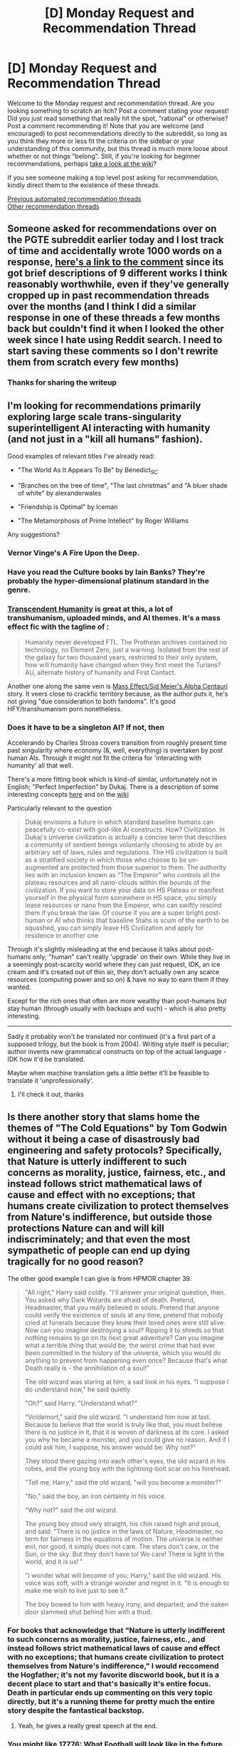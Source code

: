 #+TITLE: [D] Monday Request and Recommendation Thread

* [D] Monday Request and Recommendation Thread
:PROPERTIES:
:Author: AutoModerator
:Score: 29
:DateUnix: 1615816817.0
:DateShort: 2021-Mar-15
:END:
Welcome to the Monday request and recommendation thread. Are you looking something to scratch an itch? Post a comment stating your request! Did you just read something that really hit the spot, "rational" or otherwise? Post a comment recommending it! Note that you are welcome (and encouraged) to post recommendations directly to the subreddit, so long as you think they more or less fit the criteria on the sidebar or your understanding of this community, but this thread is much more loose about whether or not things "belong". Still, if you're looking for beginner recommendations, perhaps [[https://www.reddit.com/r/rational/wiki][take a look at the wiki]]?

If you see someone making a top level post asking for recommendation, kindly direct them to the existence of these threads.

[[https://www.reddit.com/r/rational/search?q=%22Monday+Request+and+Recommendation+Thread%22&restrict_sr=on&sort=new&t=all][Previous automated recommendation threads]]\\
[[http://pastebin.com/SbME9sXy][Other recommendation threads]]


** Someone asked for recommendations over on the PGTE subreddit earlier today and I lost track of time and accidentally wrote 1000 words on a response, [[https://www.reddit.com/r/PracticalGuideToEvil/comments/m7a3jl/web_novels_of_similar_quality_to_guide_but/grc5gbp/][here's a link to the comment]] since its got brief descriptions of 9 different works I think reasonably worthwhile, even if they've generally cropped up in past recommendation threads over the months (and I think I did a similar response in one of these threads a few months back but couldn't find it when I looked the other week since I hate using Reddit search. I need to start saving these comments so I don't rewrite them from scratch every few months)
:PROPERTIES:
:Author: gramineous
:Score: 14
:DateUnix: 1616063145.0
:DateShort: 2021-Mar-18
:END:

*** Thanks for sharing the writeup
:PROPERTIES:
:Author: LaziIy
:Score: 6
:DateUnix: 1616085788.0
:DateShort: 2021-Mar-18
:END:


** I'm looking for recommendations primarily exploring large scale trans-singularity superintelligent AI interacting with humanity (and not just in a "kill all humans" fashion).

Good examples of relevant titles I've already read:

- "The World As It Appears To Be" by Benedict_SC

- "Branches on the tree of time", "The last christmas" and "A bluer shade of white" by alexanderwales

- "Friendship is Optimal" by Iceman

- "The Metamorphosis of Prime Intellect" by Roger Williams

Any suggestions?
:PROPERTIES:
:Author: fish312
:Score: 13
:DateUnix: 1615819821.0
:DateShort: 2021-Mar-15
:END:

*** Vernor Vinge's A Fire Upon the Deep.
:PROPERTIES:
:Author: NoYouTryAnother
:Score: 14
:DateUnix: 1615850997.0
:DateShort: 2021-Mar-16
:END:


*** Have you read the Culture books by Iain Banks? They're probably the hyper-dimensional platinum standard in the genre.
:PROPERTIES:
:Author: PastafarianGames
:Score: 11
:DateUnix: 1615826863.0
:DateShort: 2021-Mar-15
:END:


*** [[https://www.fanfiction.net/s/9271192/1/Transcendent-Humanity][Transcendent Humanity]] is great at this, a lot of transhumanism, uploaded minds, and AI themes. It's a mass effect fic with the tagline of :

#+begin_quote
  Humanity never developed FTL. The Prothean archives contained no technology, no Element Zero, just a warning. Isolated from the rest of the galaxy for two thousand years, restricted to their only system, how will humanity have changed when they first meet the Turians? AU, alternate history of humanity and First Contact.
#+end_quote

Another one along the same vein is [[https://forums.spacebattles.com/threads/mass-effect-sid-meiers-alpha-centauri.221597/][Mass Effect/Sid Meier's Alpha Centauri]] story. It veers close to crackfic territory because, as the author puts it, he's not giving "due consideration to both fandoms". It's good HFY/transhumanism porn nonetheless.
:PROPERTIES:
:Author: GlueBoy
:Score: 10
:DateUnix: 1615845520.0
:DateShort: 2021-Mar-16
:END:


*** Does it have to be a singleton AI? If not, then

Accelerando by Charles Stross covers transition from roughly present time past singularity where economy (&, well, everything) is overtaken by post human AIs. Through it might not fit the criteria for 'interacting with humanity' all that well.

There's a more fitting book which is kind-of similar, unfortunately not in English; "Perfect Imperfection" by Dukaj. There is a description of some interesting concepts [[http://www.terminally-incoherent.com/blog/2011/07/08/perfect-imperfection-perfekcyjna-niedoskonalosc-by-jacek-dukaj/][here]] and on the [[https://en.wikipedia.org/wiki/Perfect_Imperfection][wiki]]

Particularly relevant to the question

#+begin_quote
  Dukaj envisions a future in which standard baseline humans can peacefully co-exist with god-like AI constructs. How? Civilization. In Dukaj's universe civilization is actually a concise term that describes a community of sentient beings voluntarily choosing to abide by an arbitrary set of laws, rules and regulations. The HS civilization is built as a stratified society in which those who choose to be un-augmented are protected from those superior to them. The authority lies with an inclusion known as “The Emperor” who controls all the plateau resources and all nano-clouds within the bounds of the civilization. If you want to store your data on HS Plateau or manifest yourself in the physical form somewhere in HS space, you simply lease resources or nano from the Emperor, who can swiftly rescind them if you break the law. Of course if you are a super bright post-human or AI who thinks that baseline Stahs is scum of the earth to be squashed, you can simply leave HS Civilization and apply for residence in another one
#+end_quote

Through it's slightly misleading at the end because it talks about post-humans only; "human" can't really 'upgrade' on their own. While they live in a seemingly post-scarcity world where they can just request, IDK, an ice cream and it's created out of thin air, they don't actually own any scarce resources (computing power and so on) & have no way to earn them if they wanted.

Except for the rich ones that often are more wealthy than post-humans but stay human (through usually with backups and such) - which is also pretty interesting.

--------------

Sadly it probably won't be translated nor continued (it's a first part of a supposed trilogy, but the book is from 2004). Writing style itself is peculiar; author invents new grammatical constructs on top of the actual language - IDK how it'd be translated.

Maybe when machine translation gets a /little/ better it'll be feasible to translate it 'unprofessionally'.
:PROPERTIES:
:Author: Sinity
:Score: 1
:DateUnix: 1616393550.0
:DateShort: 2021-Mar-22
:END:

**** I'll check it out, thanks
:PROPERTIES:
:Author: fish312
:Score: 1
:DateUnix: 1616397327.0
:DateShort: 2021-Mar-22
:END:


** Is there another story that slams home the themes of "The Cold Equations" by Tom Godwin without it being a case of disastrously bad engineering and safety protocols? Specifically, that Nature is utterly indifferent to such concerns as morality, justice, fairness, etc., and instead follows strict mathematical laws of cause and effect with no exceptions; that humans create civilization to protect themselves from Nature's indifference, but outside those protections Nature can and will kill indiscriminately; and that even the most sympathetic of people can end up dying tragically for no good reason?

The other good example I can give is from HPMOR chapter 39.

#+begin_quote
  "All right," Harry said coldly. "I'll answer your original question, then. You asked why Dark Wizards are afraid of death. Pretend, Headmaster, that you really believed in souls. Pretend that anyone could verify the existence of souls at any time, pretend that nobody cried at funerals because they knew their loved ones were still alive. Now can you imagine destroying a soul? Ripping it to shreds so that nothing remains to go on its next great adventure? Can you imagine what a terrible thing that would be, the worst crime that had ever been committed in the history of the universe, which you would do anything to prevent from happening even once? Because that's what Death really is - the annihilation of a soul!"

  The old wizard was staring at him, a sad look in his eyes. "I suppose I do understand now," he said quietly.

  "Oh?" said Harry. "Understand what?"

  "Voldemort," said the old wizard. "I understand him now at last. Because to believe that the world is truly like that, you must believe there is no justice in it, that it is woven of darkness at its core. I asked you why he became a monster, and you could give no reason. And if I could ask him, I suppose, his answer would be: Why not?"

  They stood there gazing into each other's eyes, the old wizard in his robes, and the young boy with the lightning-bolt scar on his forehead.

  "Tell me, Harry," said the old wizard, "will you become a monster?"

  "No," said the boy, an iron certainty in his voice.

  "Why not?" said the old wizard.

  The young boy stood very straight, his chin raised high and proud, and said: "There is no justice in the laws of Nature, Headmaster, no term for fairness in the equations of motion. The universe is neither evil, nor good, it simply does not care. The stars don't care, or the Sun, or the sky. But they don't have to! We care! There is light in the world, and it is us! "

  "I wonder what will become of you, Harry," said the old wizard. His voice was soft, with a strange wonder and regret in it. "It is enough to make me wish to live just to see it."

  The boy bowed to him with heavy irony, and departed; and the oaken door slammed shut behind him with a thud.
#+end_quote
:PROPERTIES:
:Author: CronoDAS
:Score: 15
:DateUnix: 1615942803.0
:DateShort: 2021-Mar-17
:END:

*** For books that acknowledge that "Nature is utterly indifferent to such concerns as morality, justice, fairness, etc., and instead follows strict mathematical laws of cause and effect with no exceptions; that humans create civilization to protect themselves from Nature's indifference," I would reccomend the Hogfather; it's not my favorite discworld book, but it is a decent place to start and that's basically it's entire focus. Death in particular ends up commenting on this very topic directly, but it's a running theme for pretty much the entire story despite the fantastical backstop.
:PROPERTIES:
:Author: 1101560
:Score: 6
:DateUnix: 1616027427.0
:DateShort: 2021-Mar-18
:END:

**** Yeah, he gives a really great speech at the end.
:PROPERTIES:
:Author: CronoDAS
:Score: 2
:DateUnix: 1616028432.0
:DateShort: 2021-Mar-18
:END:


*** You might like [[https://www.sbnation.com/a/17776-football][17776: What Football will look like in the future]]. Discovering what the story is about is part of the mystery and the charm, but here's some spoilers as to why it could be relevant: Tl;DR is that for some reason people don't get hurt or die anymore, but they also can't reproduce. The year is 17776, and people have basically given up on trying to solve that mystery. Or even solving /other/ mysteries. Space exploration is dead, even though people now actually live long enough to get to other star systems within their lifespan, because... what's there to do, out there? The only place where you can have meaningful interactions is on Earth.
:PROPERTIES:
:Author: BavarianBarbarian_
:Score: 6
:DateUnix: 1616164912.0
:DateShort: 2021-Mar-19
:END:


** I'm looking for two kinds of recs:

I. *Popcorn-y base-building stories where the main character has almost complete control over their environment*.

The best bet is, obviously, Dungeon Core stories, but I feel like I've read all the good ones. Something like a god creating a world/part of a world would also be great. What I'm /not/ looking for is a normal human building a base. That's /not/ "almost complete control over their environment."

Some things I've read: /A Lonely Dungeon/ (pretty nice), /Post Human/ (was ok, but I dropped it after the introduction of the android characters or something similar), /Blue Core/ (sorry, explicit sexual content bores me, and so far only the Erogamer was an exception), /Dungeon I/O/ (couldn't get past the first few chapters due to bad prose), /Dungeon Heart/ (I remember literally nothing about it, but I found it ok while reading), /The Breath of Creation/ (liked it), /Obsidian Core/ (alright so far, though lacks interesting ideas).

II. *A non-human/human romance with intelligent characters*.

The non-human character must be /distinctly/ non-human, especially physically. Basically, if they are humanoid, it's not what I'm looking for. And the human character should be intelligent (and it would be nice, but optional, if the non-human character was like that too). The more rational the story is, the better---but at this point I'm not picky because I've never found even one example of what I'm looking for here.

Thanks in advance!
:PROPERTIES:
:Author: NTaya
:Score: 9
:DateUnix: 1615890170.0
:DateShort: 2021-Mar-16
:END:

*** The two Dungeon Core stories I've most enjoyed are "No Epic Loot Here, Only Puns" and "I Woke Up As A Dungeon, Now What" (the second one is nominally Worm related, in that it's a Tayler Hebert isekai of sorts), neither of which you've mentioned, so I don't know if you've read those two.
:PROPERTIES:
:Author: PastafarianGames
:Score: 6
:DateUnix: 1615913273.0
:DateShort: 2021-Mar-16
:END:

**** Checked out the first two chapters of "No Epic Loot Here, Only Puns." I don't like the prose so far, but the story itself seems somewhat interesting. I'll check it out in full a bit later, thank you!

As for "I Woke Up As A Dungeon, Now What," well, I haven't read Worm. Would it still be alright? (Both in a sense that I would understand what's going on and in a sense that I wouldn't catch any spoilers.)

Thanks!
:PROPERTIES:
:Author: NTaya
:Score: 2
:DateUnix: 1615919509.0
:DateShort: 2021-Mar-16
:END:

***** You should be fine with "Woke up" in regards to to understanding.

No major spoilers I can think of right now buuut its a 6-page spacebattles series so I can't guarantue that there aren't any spoilers in some offhand way.

EDIT:strike that, there are major spoilers directly in the first chapter.
:PROPERTIES:
:Author: SvalbardCaretaker
:Score: 8
:DateUnix: 1615923190.0
:DateShort: 2021-Mar-16
:END:

****** I see! Thank you. Well, I'm likely to forget some minor ones by the time I actually get to reading Worm.

Edit: Aww. :c Well, I'm not going to read that one yet, then.
:PROPERTIES:
:Author: NTaya
:Score: 3
:DateUnix: 1615923313.0
:DateShort: 2021-Mar-16
:END:

******* On the other hand, if you skip the first chapter, that can be summed with: "a dungeon wakes up on an arid terrain and gets the ability to control bugs", you should be fine with only minor spoilers after. IIRC.
:PROPERTIES:
:Author: Worthstream
:Score: 5
:DateUnix: 1615945148.0
:DateShort: 2021-Mar-17
:END:

******** I see! I'll try that, then.
:PROPERTIES:
:Author: NTaya
:Score: 2
:DateUnix: 1615972050.0
:DateShort: 2021-Mar-17
:END:

********* heads up, it hasn't updated in nearly 3 months, and the previous update before that was 2.5 months earlier (aka, 2 updates in the past 5 months). It seems to me that the author is losing interest and/or doesn't have as much time to write. I'm skeptical that it will be continued for very much longer.
:PROPERTIES:
:Author: DangerouslyUnstable
:Score: 6
:DateUnix: 1616018043.0
:DateShort: 2021-Mar-18
:END:


******* Honestly, I read "woke up" after having read worm's first couple arcs several years ago and most of the Worm stuff went over my head.The second chapter pretty much starts the dungeon arc with very minor references made to Worm
:PROPERTIES:
:Author: LaziIy
:Score: 3
:DateUnix: 1615957497.0
:DateShort: 2021-Mar-17
:END:


***** There are (mostly vague) spoilers in terms of Taylor's (the main character of Worm) overall character arc in that story, if I remember right, so if you're strongly spoiler-averse go read Worm first.

You absolutely do not have to read Worm to understand I Woke Up As A Dungeon, though.
:PROPERTIES:
:Author: PastafarianGames
:Score: 7
:DateUnix: 1615936434.0
:DateShort: 2021-Mar-17
:END:


***** There's definitely worm spoilers in "I Woke Up As A Dungeon, Now What". I'm pretty sure it spoils the ending of worm, at least in broad strokes.
:PROPERTIES:
:Author: Watchful1
:Score: 4
:DateUnix: 1616011562.0
:DateShort: 2021-Mar-17
:END:


*** [[https://tvtropes.org/pmwiki/pmwiki.php/Fanfic/DungeonKeeperAmi][Dungeon Keeper Ami]]?
:PROPERTIES:
:Author: CronoDAS
:Score: 5
:DateUnix: 1616028506.0
:DateShort: 2021-Mar-18
:END:

**** I've heard about this one many times, but the premise didn't really interest me. I'll give it a try nonetheless, since it's something I asked for. Thanks!
:PROPERTIES:
:Author: NTaya
:Score: 2
:DateUnix: 1616050318.0
:DateShort: 2021-Mar-18
:END:

***** It fits exactly what you asked for, and I read it till its current update, only draw back is I feel like Ami is really not being pro-active at all, none of her "plans" work "as planned", which would make sense for someone Isekaied into a random world, but given her apparent intelligence and resources it rancles me a bit.
:PROPERTIES:
:Author: Dragfie
:Score: 3
:DateUnix: 1616394297.0
:DateShort: 2021-Mar-22
:END:

****** I actually started reading it yesterday. Seems quite alright so far---we'll see.
:PROPERTIES:
:Author: NTaya
:Score: 3
:DateUnix: 1616415607.0
:DateShort: 2021-Mar-22
:END:


*** For point 2, go over to the teratophilia subreddit's (which is nsfw) discord and look in the various sfw media-specific channels for recommendations. I joined it recently but haven't gone through to give a proper look yet, so I can't add anything specific here.
:PROPERTIES:
:Author: gramineous
:Score: 5
:DateUnix: 1615947219.0
:DateShort: 2021-Mar-17
:END:

**** That sounds very nice, but [[/r/teratophilia][r/teratophilia]] is banned. Do you have a direct link to Discord? Thanks!

Edit: Nevermind, it's [[/r/teratophiliacs][r/teratophiliacs]]. I found the link myself. Thanks again for the pointer!
:PROPERTIES:
:Author: NTaya
:Score: 4
:DateUnix: 1615972125.0
:DateShort: 2021-Mar-17
:END:


*** For (I), have you read the series "The Laboratory: A Futuristic Dungeon Core"? It's not especially rational, but it's a lot of fun. 9 book series available on kindle unlimited.
:PROPERTIES:
:Author: DRMacIver
:Score: 3
:DateUnix: 1615972525.0
:DateShort: 2021-Mar-17
:END:

**** I checked out the first few chapters. Being published, the work is well-edited, which is better than 99% of other LitRPGs, and the setting is interesting. Not a huge fan of the characters so far, but overall this seems fun indeed. I will keep reading it at some point in the future. Thank you!
:PROPERTIES:
:Author: NTaya
:Score: 2
:DateUnix: 1615973814.0
:DateShort: 2021-Mar-17
:END:

***** Yeah, the characters in Laboratory are a bit objectionable, but in a way I find endearing. I think of the protagonist as being basically GlaDoS.
:PROPERTIES:
:Author: DRMacIver
:Score: 2
:DateUnix: 1616078935.0
:DateShort: 2021-Mar-18
:END:


*** [[https://www.fimfiction.net/story/27874/xenophilia][Xenophilia]] is unapologetic smut, but it's smut with some very interesting worldbuilding.
:PROPERTIES:
:Author: GaBeRockKing
:Score: 4
:DateUnix: 1616017369.0
:DateShort: 2021-Mar-18
:END:

**** Sorry, ponies are too anthropomorphic for my request. Thank you very much for the attempt, though!
:PROPERTIES:
:Author: NTaya
:Score: 5
:DateUnix: 1616019086.0
:DateShort: 2021-Mar-18
:END:


*** I. I was recommended [[https://www.royalroad.com/fiction/37231/a-lonely-dungeon][A Lonely Dungeon]] here a week or two back, and that was fun even if it's not a completely typical dungeon core fic. I remember enjoying Evil God Average as well, but it wasn't rational by any means and it's been a while since I read it so take that rec with a bit more of a grain of salt.

II. Inhuman, intelligent, rational. The closest thing i can think of to that is [[https://forums.sufficientvelocity.com/threads/dragon-harem-quest-or-saying-you-were-gay-wasnt-the-conversation-ender-you-hoped-for.47186/][Dragon Harem Quest - Or: Saying You Were Gay Wasn't The Conversation-Ender You Hoped For]], which I found myself enjoying after repeated reccomendations overcame the aversiveness from the title. You might enjoy [[https://forum.questionablequesting.com/threads/blood-thirsty-dungeon-keeper-in-space.12569/][Blood Thirsty]]? That's the only other thing i currently recall enjoying that I think has a decent chance of being what you're looking for.
:PROPERTIES:
:Author: 1101560
:Score: 2
:DateUnix: 1616028826.0
:DateShort: 2021-Mar-18
:END:


** So not really rational nor fiction, but I suspect there's a lot of people here who love Factorio. I just lost my whole week to Dyson Sphere Program, a Factorio like with 98% positive reviews on Steam.

Anyway, the game is great and all but as an indie game developer myself it just completely blew my mind how a team of 4 people made this game in 2 years. It's strong at /everything/, it's ambitious technically challenging, but yet somehow the user experience is amazing too. And these guys made it in 2 years with no prior releases. If ever there was proof of that whole 10x more productive programmers thing, this is it. Like it's probably more like 100x more productive from the baseline.
:PROPERTIES:
:Author: iemfi
:Score: 9
:DateUnix: 1616176006.0
:DateShort: 2021-Mar-19
:END:

*** u/cthulhusleftnipple:
#+begin_quote
  It's strong at everything, it's ambitious technically challenging, but yet somehow the user experience is amazing too. And these guys made it in 2 years with no prior releases.
#+end_quote

It's honestly amazing. There's so much attention to detail, and yet the scale of the game is huge. The trains blew my mind.

Although, fair warning: don't start playing this game if you have, like, anything at all you need to do in your life.
:PROPERTIES:
:Author: cthulhusleftnipple
:Score: 3
:DateUnix: 1616200703.0
:DateShort: 2021-Mar-20
:END:

**** Wait, what trains?
:PROPERTIES:
:Author: iemfi
:Score: 3
:DateUnix: 1616241583.0
:DateShort: 2021-Mar-20
:END:

***** Uh, the trains? There's a whole tech tree for train transport. They're amazing. Have you not played factorio for a few years?
:PROPERTIES:
:Author: cthulhusleftnipple
:Score: 2
:DateUnix: 1616310967.0
:DateShort: 2021-Mar-21
:END:

****** Oh, oops. Was talking about dyson sphere project, pretty recent release, should definitely check it out if you love factorio!
:PROPERTIES:
:Author: iemfi
:Score: 2
:DateUnix: 1616319186.0
:DateShort: 2021-Mar-21
:END:


*** Factorio itself is proof of that 10x productive programmer thing. Rsending did so much optimizing of the code that he discovered bugs and possible optimizations in the compiler itself.
:PROPERTIES:
:Author: Worthstream
:Score: 1
:DateUnix: 1616496289.0
:DateShort: 2021-Mar-23
:END:


** Is there any Attack on Titan rational or good fanfiction?
:PROPERTIES:
:Author: Dent7777
:Score: 5
:DateUnix: 1615948172.0
:DateShort: 2021-Mar-17
:END:


** There's an isekai litRPG I read the first volume of where the basic notion is that the evil empire is summoning large groups of Earthers because they get hyper-growth in skills or whatever, and then basically enslaving them. Ring any bells? I can't remember the name.
:PROPERTIES:
:Author: PastafarianGames
:Score: 5
:DateUnix: 1616036805.0
:DateShort: 2021-Mar-18
:END:

*** The Gilded Hero on rr.
:PROPERTIES:
:Author: GlueBoy
:Score: 10
:DateUnix: 1616038010.0
:DateShort: 2021-Mar-18
:END:

**** Thank you!
:PROPERTIES:
:Author: PastafarianGames
:Score: 4
:DateUnix: 1616040375.0
:DateShort: 2021-Mar-18
:END:


** Are there any recommendations for Boku no Hero Academia fanfiction? Doesn't have to be rational, but looking for any high quality writing in a super hero setting different from Worm.
:PROPERTIES:
:Author: Shaolang
:Score: 4
:DateUnix: 1616043342.0
:DateShort: 2021-Mar-18
:END:

*** I'm assuming you're aware of [[https://forums.spacebattles.com/threads/slouching-towards-nirvana-worm-my-hero-academia.863129/][Slouching Towards Nirvana]], the worm/BnHA crossover? If you haven't, you should try it, it's great. It's on hiatus right now, but ends on a good note.
:PROPERTIES:
:Author: GlueBoy
:Score: 5
:DateUnix: 1616051302.0
:DateShort: 2021-Mar-18
:END:


*** The bnha fanfic I'm looking forward the most to is [[https://m.fanfiction.net/s/13488656/1/A-Precise-Note][A Precise Note]], by Sir Lucifer Morningstar. As you may deduce, the author is the edgiest writer you have ever seen, and his other stories are really dark.

Having said that disclaimer, I find the story fantastic. It has 100k words and updates slowly, but in that time it has touched many rational themes, in a world slightly darker (or maybe just more coherent) than in bnha canon. Izuku gets an OP quirk and is transformed by it very quickly. Different type of ethical problems, and what should you do with overwhelming power to better society is also discussed. The more powerful quirks of canon are made stronger, with Nezu being pretty much a precog and AFO being the overwhelmingly powerful he is supposed to be.

Having said that, if you prefer something more vanilla, [[https://forums.spacebattles.com/threads/the-heroic-chronicles-of-a-young-man-youjo-senki-my-hero-academia.875316/][The heroic chronicles of a young man]] is a kinda crossover with Youjo Senki, with the main character being based on the male salaryman that would become Tanya, with a quirk that lets him fight somewhat similar to her. The MC brings a very different perspective to heroics, and carries the misunderstandings of Youjo Senki. Updates frequently and it's in my top 3.

For more crossovers there's [[https://forums.spacebattles.com/threads/my-hero-school-adventure-is-all-wrong-as-expected-bnha-x-oregairu.697066/][My hero school adventure is all wrong as expected]], a crossover with oregairu that has already been recommended here. As the other two, very recommended. Updates slowly, long chapters.

Finally, there's [[https://forums.spacebattles.com/threads/dragonspawn-my-hero-academia-si.696280/][Dragonspawn]] , a SI where the main character's quirk is being a dragon. Updates semi frequently.

If you like the recommendations written here, feel free to ask for more or share others you have liked. My preferences are in AU with new characters or different perspectives than in canon. Would also love to see another fic with a darker world than in canon, and with more powerful quirks.
:PROPERTIES:
:Author: Darkpiplumon
:Score: 5
:DateUnix: 1616164579.0
:DateShort: 2021-Mar-19
:END:

**** Do you know of any others like APN, or any that adhere to your tastes as described? I definitely share them.
:PROPERTIES:
:Author: dinoseen
:Score: 3
:DateUnix: 1616302397.0
:DateShort: 2021-Mar-21
:END:

***** Nothing similar I'm afraid. Currently I have been reading [[https://forums.spacebattles.com/threads/onizuku-my-hero-academia-au.915180/][Onizuku]], a currently very short (13k words) story where the japanese youkai exist and only few know of their existence, with families of exorcists being traditionally their hunters and protectors of humanity. Izuku is a half oni, a man eating demon, and because of this, a very different person. The rest of the world is pretty much the same than in canon, with some of Izuku's classmates being youkai's themselves. Admittedly very short, but with lots of potential.

Going away from bnha, and hoping that you share my taste in other ways, two of the fics that I have been loving the most are [[https://archiveofourown.org/works/15406896/chapters/35757684][Hear the Silence]] and [[https://www.royalroad.com/fiction/26675/a-journey-of-black-and-red][A Journey of Black and Red]].

The first one is a Naruto SI, interested in exploring trauma, society biases and character relationships. Currently in hiatus, 700k words, and very slow paced.

A Journey of Black and Red updates weekly in Royal road and is an original novel about vampires in the 1800s. The MC is converted into a vampire against her will, and the beginning is kinda dark, though it lightens considerably. The story has an incredible sense of humor, hates Twilight vampires and has the MC struggle to become the master of her own fate.

Finally, the author [[https://forums.sufficientvelocity.com/members/shadenight123.1556/][Shadenight123]] is a somewhat guilty pleasure of mine. His first stories are very edgy, and he usually written Self Inserts. Having said that, he writes a lot, and I love pretty much anything he writes. However, is not for everyone, and the MC of his stories is often very similar. I would recommend starting with his [[https://forums.sufficientvelocity.com/threads/a-heart-of-ice-and-coffee-rwby-si.54448/][RWBY]] or [[https://forums.sufficientvelocity.com/threads/the-shadenight123-corner-hugs-need-not-apply.15425/page-359#post-17132720][Avatar]] stories to see what he is about, the first having different "routes", with a very different feel between each route.
:PROPERTIES:
:Author: Darkpiplumon
:Score: 2
:DateUnix: 1616332377.0
:DateShort: 2021-Mar-21
:END:


*** I asked this and posted a bunch of my own recs 3 weeks ago, [[https://www.reddit.com/r/rational/comments/lpq207/d_monday_request_and_recommendation_thread/gog4ryk/][here.]] Since then I've got back on to Slouching Towards Nirvana, and have nearly finished [[https://archiveofourown.org/works/16340741/chapters/38231207][A Study of Firsts]] over the past two days, which is worth a tentative rec. That said, its all minor character interactions and fluff from the class of 1A adapting to sharing a dorm together, and kinda trends more towards semi-crackfic over time (which tbh is kinda fair given how little attention canon gives a bunch of kids spending time with one another is going to get them to change and grow together, when they have such grand aspirations as heroes especially, and how getting up to shenanigans seems inevitable given both the stressors and skills they all have, even if the fic lays it on a bit thick). If nothing else, props to the author having a chapter where everyone deals with dietary requirements and health concerns from quirks, but your mileage may vary and all.

(Also I've technically been hashing out a bunch of stuff for a BNHA fic I'm planning myself these past few weeks since I regularly spend time I should be trying to fall asleep doing worldbuilding stuff on my phone's notes app and figured I should actually stick to a project and make something with from my habit. Also I figure fanfic will be good training wheels with established canon as a framework and an already existing readerbase so I don't feel like I'm shouting into an empty void when I start putting stuff out. Anyway I've had to split my notes into half a dozen different docs because of app word limits even if I'm sticking only to brief dotpoints because I hate typing on mobile. So yeah, watch this space)
:PROPERTIES:
:Author: gramineous
:Score: 3
:DateUnix: 1616063998.0
:DateShort: 2021-Mar-18
:END:

**** I'll look forward to your work! :)
:PROPERTIES:
:Author: dinoseen
:Score: 3
:DateUnix: 1616117119.0
:DateShort: 2021-Mar-19
:END:


** I'm currently reading [[https://forums.spacebattles.com/threads/dead-tired.894343/][Dead Tired]], a fic where the main character is absolutely OP. Nothing is a match for him, not even the gods.

And still it manages to be an interesting story, with how Harold is just curious about the world and how you get to discover it with him on his travels. A very good cast of secondary characters and great writing are a bonus, too.

I'm looking for something similar, since the story is a work in progress and i've reached the end of it, and sinc ethe second book is turning into crack fic, and not scratching that particular itch anymore.

I've seen Dead tired called an OCP story in the comments, so went looking for those. So far none managed to have an interesting protagonist in an interesting setting.

Any suggestions?
:PROPERTIES:
:Author: Worthstream
:Score: 11
:DateUnix: 1615837024.0
:DateShort: 2021-Mar-15
:END:

*** You might like [[https://zalbert.net/octo/][OCTO]]. Interesting strong and curious main character, interesting supporting cast, OCP, some pretty unique story elements, all around I really liked it. It's sci-fi and it's complete.
:PROPERTIES:
:Author: plutonicHumanoid
:Score: 26
:DateUnix: 1615841957.0
:DateShort: 2021-Mar-16
:END:

**** Holy shit, how is OCTO not more well known? Did I somehow miss it when it came out? It's one of the best fits for this sub I've read, and the plot is masterfully crafted and foreshadowed. I binged it all in a few hours.
:PROPERTIES:
:Author: jiffyjuff
:Score: 16
:DateUnix: 1615855293.0
:DateShort: 2021-Mar-16
:END:

***** I saw it posted here by the author a while ago when it finished, I also read it as fast as possible (had to break it up over two days due to sleep). I agree, it's very good!
:PROPERTIES:
:Author: plutonicHumanoid
:Score: 8
:DateUnix: 1615855455.0
:DateShort: 2021-Mar-16
:END:


***** usually being on its own site is a fairly large detriment to a story - literally the only way to find it is word of mouth, and you're at the mercy of whatever weird UI the author decided on
:PROPERTIES:
:Author: IICVX
:Score: 2
:DateUnix: 1616289647.0
:DateShort: 2021-Mar-21
:END:


**** Thanks, that's a fantastic read!
:PROPERTIES:
:Author: Worthstream
:Score: 6
:DateUnix: 1615893007.0
:DateShort: 2021-Mar-16
:END:


**** Fantastic recommendation; binged it all in a day. I'm not usually big into sci-fi settings, but this was a great read. Thanks!
:PROPERTIES:
:Author: AurelianoTampa
:Score: 7
:DateUnix: 1615987098.0
:DateShort: 2021-Mar-17
:END:


**** Wow, nice recommendation. I'm not usually into Sci-Fi and had to push through the first ~3 chapters but now it's really hooked me. This story is something else, very different from anything I've seen before. Thank you!
:PROPERTIES:
:Author: WildFowl82
:Score: 4
:DateUnix: 1616063047.0
:DateShort: 2021-Mar-18
:END:

***** Also ping [[/u/zenoalbertbell]] might be happy to see this :)
:PROPERTIES:
:Author: WildFowl82
:Score: 3
:DateUnix: 1616063176.0
:DateShort: 2021-Mar-18
:END:

****** Thank you very much for the kind words, and also deep thanks to [[/u/plutonicHumanoid]] for posting this recommendation. It is very gratifying that someone out there enjoyed my story-- it's kind of my love letter to [[/r/rational]]. [[/u/jiffyjuff]]'s comment was enough to make me blush.

#+begin_quote
  very different from anything I've seen before
#+end_quote

It's my first (and so far only) novel-length work, but OCTO draws influence from works like /Crystal Society/ and the /Antimemetics/ series and /Cordyceps: Too Clever For Their Own Good/ and too many other fantastic works to name. I wanted there to be an entry in the rational Lovecraftian/Gigerian kaiju xenofiction space, so I gave it my best shot.
:PROPERTIES:
:Author: zenoalbertbell
:Score: 11
:DateUnix: 1616081266.0
:DateShort: 2021-Mar-18
:END:

******* I'm glad my rec was well received! :)
:PROPERTIES:
:Author: plutonicHumanoid
:Score: 3
:DateUnix: 1616091361.0
:DateShort: 2021-Mar-18
:END:


*** For anyone else confused: as far as I can tell "OCP story" means "Outside Context Problem story"
:PROPERTIES:
:Author: TridentTine
:Score: 19
:DateUnix: 1615870866.0
:DateShort: 2021-Mar-16
:END:

**** [[https://tvtropes.org/pmwiki/pmwiki.php/Main/OutsideContextProblem][The Outside Context Problem is, quite simply, a curve ball that no one saw coming or could see coming.]]
:PROPERTIES:
:Author: WildFowl82
:Score: 5
:DateUnix: 1615918026.0
:DateShort: 2021-Mar-16
:END:


*** If you find Worm interesting, there's a load of OCP fics available there. I think [[https://forums.spacebattles.com/threads/a-champion-in-earth-bet-worm-original-setting-story-only-thread.350777/reader/][A Champion in Earth Bet]] is one of the better ones, pitting an avatar of heroism against the bleakness of the setting.
:PROPERTIES:
:Author: Radioterrill
:Score: 4
:DateUnix: 1615845729.0
:DateShort: 2021-Mar-16
:END:


*** Thanks for the rec! The dry wit reminds me of Douglas Adams at the moment.

"A long distance teleportation done poorly can mean that the mage will appear in mid-air sideways, moving at great speeds, and with his lungs trying valiantly to exit from his mouth.

Oh, and of course one would usually rather not appear buried in stone or halfway into something. You don't often hear from those mages though."
:PROPERTIES:
:Author: halxeno
:Score: 4
:DateUnix: 1615862047.0
:DateShort: 2021-Mar-16
:END:


*** to clarify a bit there's two classes of stories about outside context problems (OCPs):

- stories where the OCP acts as a McGuffin and other entities are trying to understand / exploit it (e.g Iain M. Banks' /Excession/ (which I believe is where the term originated), Peter Watts' /Blindsight/)
- stories where one of the main characters /is/ an outside context problem, and you get to see them tearing up the world (e.g, Dead Tired).

It sounds like you're mostly looking for the latter, so:

These ones have largely inhuman MCs:

- [[https://www.royalroad.com/fiction/29669/love-crafted][Love Crafted]] - an outside context problem is summoned into a generic fantasy world. It just wants headpats. (by the same author as Dead Tired, btw)
- [[https://www.royalroad.com/fiction/40998/a-friendly-voidling][A friendly voidling]] - an outside context problem is summoned into a very Discworld-esque universe. It just wants friends. It does not have a concept of boundaries - be they physical, emotional, or dimensional. (seems very clearly inspired by the previous story)
- [[https://www.royalroad.com/fiction/40038/eldritch-entity-on-a-journey-of-self-discovery][Eldritch Entity On A Journey Of Self-Discovery]] - a moderately depressed outside context problem essentially just stumbles into a particular reality.

These ones have human MCs who are just very powerful:

- [[https://www.royalroad.com/fiction/23173/the-simulacrum][The Simulacrum]] - an entity crashes into some sort of simulation or something? and the simulation is probably a shounen anime? There's a lot of tropes at least, and the MC doing stuff nobody should be able to do.
- [[https://www.royalroad.com/fiction/35549/prophecy-approved-companion][Prophecy Approved Companion]] - the Hero has arrived! The Hero has glitched out the game! None of the NPCs know how to deal with this!
- [[https://www.royalroad.com/fiction/36065/sylver-seeker][Sylver Seeker]] - one of the better "I was a mage before the system so I know how to do magic for real" stories. The MC ends up being an outside context problem because he can punch way above his apparent level by munchkining real magic.
:PROPERTIES:
:Author: IICVX
:Score: 3
:DateUnix: 1616290963.0
:DateShort: 2021-Mar-21
:END:

**** u/ahasuerus_isfdb:
#+begin_quote
  a McGuffin and other entities are trying to understand / exploit it (e.g Iain M. Banks' Excession (which I believe is where the term originated)
#+end_quote

To quote [[http://www.sf-encyclopedia.com/entry/mcguffin][The Encyclopedia of Science Fiction]]:

#+begin_quote
  *McGuffin*. A term devised by Alfred Hitchcock, who describes it at considerable length in François Truffaut's /Le Cinéma Selon Hitchcock/ (1966; trans Helen G Scott as /Hitchcock/ 1967), as an object whose loss -- or rumours of whose existence -- triggers the cast of a thriller or detective film into searching for it, or fighting for it, or running from it, but which has in fact little or no intrinsic meaning once the dust has settled. For Hitchcock, the best McGuffin is the one most empty of content, "the most nonexistent, and the most absurd."
#+end_quote
:PROPERTIES:
:Author: ahasuerus_isfdb
:Score: 1
:DateUnix: 1616294662.0
:DateShort: 2021-Mar-21
:END:

***** Yep - basically imagine if the briefcase in Pulp Fiction contained a portal to Narnia.
:PROPERTIES:
:Author: IICVX
:Score: 1
:DateUnix: 1616294859.0
:DateShort: 2021-Mar-21
:END:


**** Wow, thank you for the in-depth reply! Looks like i have a few items to add to the read-later list.
:PROPERTIES:
:Author: Worthstream
:Score: 1
:DateUnix: 1616495897.0
:DateShort: 2021-Mar-23
:END:


*** Overlord is the "I've been isekai'd as my video game character" trope, except the character is the last remaining member of a former top guild, is himself max level and gratuitously powerful, and he got isekai'd with his guild's base, resources, and npcs intact (who are now all fully sentient). The story is about the main character trying to establish himself in the world and carve out a place for the npcs he sees as his own children (and they happen to have more power than most nearby nations combined at their disposal, even if distributed over a significantly smaller population). That said, the main character is a ball of anxiety and insecurities, who constantly projects a façade of confidence and genius in order to live up to the expectations his underlings/children have placed in him, so there's quite a bit of comedy from his subordinates being blind to all this, and quite a bit of "the main character is flying by the seat of his pants" when it comes to anything more complex than combat or officeworker-level interpersonal management that pushes the story away from being anything rational.

I've posted about Overlord a few times in previous recommendation threads, I am awful at using Reddit search though. Regardless, here's a brief comment I made last month for further detail:

"Overlord is a good light novel series, but light novels are 100% an acquired taste, and the author of Overlord specifically loves his unusual and detailed perspective changes. For example, book 4 is 80% from the point of view of a kinda locally notable lizardman's journey, as the actual mc of the series sends one of his not-lieutenants to effortlessly conquer all the lizardman tribes. Books 12 and 13 are from the perspective of a paladin's squire, which sounds less engaging than it ends up being (also she is 100% Best Girl from the entire series, fight me)."

Edit: Also the anime adaption really only hits the broad points of the story and anything that isn't directly plot relevant that it cheapens the experience. The first season is reasonable, but the next two go downhill, and the third also has a bunch of terrible cgi animation at critical points.
:PROPERTIES:
:Author: gramineous
:Score: 4
:DateUnix: 1615880799.0
:DateShort: 2021-Mar-16
:END:


** I'd appreciate recommendations of written (web)novels with a protagonist that a therapist would label '*psychologically healthy*', or that centrally features the gradual development of such traits.

In more detail, the protagonist could be someone who is (or develops into) an independent, psychologically-healthy individual with appropriate self-esteem. Able to set boundaries while still coming across as caring. Someone who believes in their own worth, is unfazed by others' judgements, isn't caught up in a judging view of the universe, doesn't worry about seeming intelligent or competent because they're not insecure about those things.

The opposite of me, basically.

An example is [[https://www.royalroad.com/fiction/31429/cinnamon-bun][Cinnamon Bun]]. Another okay fit is the MC from [[https://www.royalroad.com/fiction/39408/beware-of-chicken][Beware of Chicken]] who doesn't feel any need to participate in the whole cultivation thing and just goes out to make friends. He's a bit of a Gary Stu, though. An in-between of Blue and Red from [[https://www.fanfiction.net/s/9794740/89/Pokemon-The-Origin-of-Species][PTOOS]] fits, but neither one alone; Blue's confident but judging, Red's underconfident but accepting. A counter-example is Zorian in most of [[https://www.fictionpress.com/s/2961893/1/Mother-of-Learning][Mother of Learning]], though he does grow out of it so maybe it's just a good example in the end. The best counter-example is probably HPJEV from [[http://www.hpmor.com/chapter/1][HPMOR]].

(I know it's not a very [[/r/rational]] request. It's perhaps the opposite of what I think many people here like. I tend to like my protagonists clever more than loving. Trying to widen my horizons a bit. Hey, it's worth a try.)
:PROPERTIES:
:Author: WildFowl82
:Score: 16
:DateUnix: 1615831949.0
:DateShort: 2021-Mar-15
:END:

*** You might like [[https://archiveofourown.org/works/20177950/chapters/47807593][Demonology and the Tri-Phasic Model of Trauma: An Integrative Approach]] by Nnm. The protagonist is psychologically healthy as you describe, and helps another character who is not psychologically healthy become so.

It's Good Omens fanfic, though, not really a web serial. You don't need to be very familiar with Good Omens to enjoy it.
:PROPERTIES:
:Author: major_fox_pass
:Score: 24
:DateUnix: 1615840771.0
:DateShort: 2021-Mar-16
:END:

**** Seconding Demonology. I started it a few hours ago, based on the post's recommendation, and thought it worthwhile to comment (for the first time on this sub) because of how good it was.
:PROPERTIES:
:Author: ValuableBuffalo
:Score: 11
:DateUnix: 1615895044.0
:DateShort: 2021-Mar-16
:END:


**** It's even a completed fic, thank you!
:PROPERTIES:
:Author: WildFowl82
:Score: 6
:DateUnix: 1615916449.0
:DateShort: 2021-Mar-16
:END:


**** Seconding this too. One of the best fanfic I've read last year (and given covid, I've read a lot :))
:PROPERTIES:
:Author: tomtan
:Score: 5
:DateUnix: 1616012318.0
:DateShort: 2021-Mar-17
:END:


*** Cordelia Naismith, starring in /Shards of Honor/ and /Barrayar./
:PROPERTIES:
:Author: EliezerYudkowsky
:Score: 11
:DateUnix: 1615868473.0
:DateShort: 2021-Mar-16
:END:


*** Maybe non fiction would help, self help is helpful if you're humble enough to consume it. Two things that work very well for me are:

- Being grateful, it sounds cliche and dumb but it just works. It's weird, just add it as a daily task on your checklist and think of a few things you're grateful for. It makes me consistently happier, it works, as silly as it may sound.
- Avoid disdaining things. I'm very judgmental, this helps avoid that. Same thing add it as a daily task on your checklist and do it. To elaborate a bit here's an example. Your internet is slow, most people would call it crap (disdaining it), all you have to do is avoid doing that. It's specially useful if you're like me and other peoples laziness annoys you, there were people that I couldn't stand before I started doing this.

Lin Qi from Forge of Destiny may fit your request btw ;)
:PROPERTIES:
:Author: fassina2
:Score: 5
:DateUnix: 1615843886.0
:DateShort: 2021-Mar-16
:END:

**** I love Ling Qi but she is absolutely not psychologically healthy. She's a walking rolodex of traumas and complexes; she's almost /defined/ by them, even when it comes to the positive actions she takes (befriending people and especially Bai Meizhen). It takes her more than fifty chapters to loosen up enough to even /consider/ having something in her life that isn't directly driving her towards cultivated strength, and she's consistently, utterly, remorselessly devoid of empathy to anyone other than the half-dozen people she's befriended.
:PROPERTIES:
:Author: PastafarianGames
:Score: 11
:DateUnix: 1615864935.0
:DateShort: 2021-Mar-16
:END:

***** She's improving, which fits what the OP asked for. Idk how far you've gotten but she's been constantly becoming a better person. It's not fast, but for her only a little over a year has passed, if she continues at her pace by the time she's 20 she'll be more psychologically healthy than most people.
:PROPERTIES:
:Author: fassina2
:Score: 3
:DateUnix: 1615896019.0
:DateShort: 2021-Mar-16
:END:


*** Luminosity?
:PROPERTIES:
:Author: CronoDAS
:Score: 2
:DateUnix: 1616014211.0
:DateShort: 2021-Mar-18
:END:


*** The protagonist of Ar'Kendrithyst comes close, but as is traditional for an isekai he's got the whole "new, crapsack world" thing unbalancing him. He's still far more mature and healthy than the median!
:PROPERTIES:
:Author: PastafarianGames
:Score: 2
:DateUnix: 1615832306.0
:DateShort: 2021-Mar-15
:END:

**** That one seems popular at the moment, based on recent Monday threads. I'll give it a try, thank you!
:PROPERTIES:
:Author: WildFowl82
:Score: 2
:DateUnix: 1615832610.0
:DateShort: 2021-Mar-15
:END:


** I just finished [[https://www.goodreads.com/book/show/11324722-the-righteous-mind][The Righteous Mind,]] and it's pretty good. The author attempts to make people on different parts of the political spectrum understand each other better, by looking at how their views on morality differ.

​

The book is basically a study on what morality is. People here would like it. There are a lot of interesting tidbits, and should help people have a better understanding of reality.

​

edit* Since I'm recommending non fiction here are a couple more:

- [[https://www.goodreads.com/book/show/37880811-make-time][Make Time,]] should help aspiring writers and artists with busy lives.
- [[https://www.goodreads.com/book/show/18290401-show-your-work][Show your Work,]] good for people that might be shy or uncomfortable with sharing their creations.
:PROPERTIES:
:Author: fassina2
:Score: 7
:DateUnix: 1615846556.0
:DateShort: 2021-Mar-16
:END:


** Anything of a similar vein to Salvos?
:PROPERTIES:
:Author: LaziIy
:Score: 3
:DateUnix: 1615911191.0
:DateShort: 2021-Mar-16
:END:

*** I didn't like Salvos very much, I thought it leaned way, way too much on the litrpg [brackets], particularly for fights, which made things pretty boring and repetitive. He [kicked] her away, and she threw a [fireball] at him, that kind of thing.

I did like Vigor Mortis, and the two have some similarities. They both have female leads that are earnest, blunt, loyal, selectively violent, and have an atypical personality.

Vigor Mortis isn't an litrpg, just a fantasy. It has detailed, well set up fight set pieces and there's an actual feeling of purpose and danger, rather than just farming [XP] again. Oh, and the world building is pretty impressive, IMO. +Also spoilers+
:PROPERTIES:
:Author: GlueBoy
:Score: 8
:DateUnix: 1615952765.0
:DateShort: 2021-Mar-17
:END:

**** Just want to say, for Vigor Mortis, the spoiler was a really fun surprise, so maybe avoid the spoilers if you'll read it anyway. It has a few issues, but I definitely am enjoying it, and I think the plot summary on RR really undersells it.
:PROPERTIES:
:Author: FunkyFunker
:Score: 3
:DateUnix: 1616127348.0
:DateShort: 2021-Mar-19
:END:

***** u/GlueBoy:
#+begin_quote
  the plot summary on RR really undersells it
#+end_quote

Agree, that and the cover pic.
:PROPERTIES:
:Author: GlueBoy
:Score: 2
:DateUnix: 1616127581.0
:DateShort: 2021-Mar-19
:END:


**** Yeah I'm already caught up to vigor mortis. Personally I put salvos in that popcorn read like BTDEM or Azarnith Healer category. The writing style of Salvos gradually evolves to move away from what you're describing so I understand that.
:PROPERTIES:
:Author: LaziIy
:Score: 2
:DateUnix: 1615957341.0
:DateShort: 2021-Mar-17
:END:


** Does anyone have recommendations for Twilight fanfiction in the vein of Alicorn's [[https://luminous.elcenia.com/][Luminosity]]/Radiance? Or in general, recs for fanfics that take schlocky or underexamined settings seriously? No Naruto/HP recs though; I'm rather burnt out on those fandoms.

And while I'm here, let me drop a few recs.

[[https://mangadex.org/title/57650/bibliomania][BIBLIOMANIA]]: Manga. Short, complete manga with gorgeous art, esoteric themes, and a plot that's utterly impossible for me to explain. Feels like reading a fever dream.

[[https://forums.spacebattles.com/threads/historical-complete-schwarz-rot-gold-a-german-civil-war-quest.916378/#post-73828720][Schwarz-Rot-Gold]] : Quest. Navigate post-WW1 Wiemar Republic Germany through a 3-way civil war. Well researched historical (alternate-universe) fiction.

[[https://mangadex.org/title/36329/useless-ponko][Useless Ponko]] : Manga. An old man receives a maid robot as a posthumous gift from his departed wife. Cute, funny, and occasionally philosophical.

[[https://mangadex.org/title/48577/my-father-became-a-cute-vtuber-girl][My Father Became a Cute VTuber Girl]] : Manga. The Main Character discovers the VTuber he simps for is actually his father.

[[https://mangadex.org/title/43521/dog-nigga][Dog Nigga]] : Manga (Western) . I don't know /what/ the */fuck/* is going on here. Good shit though.

[[https://mangadex.org/title/40472/tearmoon-empire-story][Tearmoon Empire Story]] : Manga. Clueless princess gets sent back in time after her execution. Spends her time trying to avoid getting Robespierre'd. Think 'Otome Game Villain' but without the isekai.

[[https://ww6.readmha.com/manga/vigilante-boku-no-hero-academia-illegals/][Vigilante: Boku no Hero Academia Illegals]] : Manga. Spinoff (Side story? Semiprequel?) to the main My Hero Academia manga. Features older, more mature characters and a closer view at the 'street level' of heroism.

[[https://forums.spacebattles.com/threads/trust-once-lost-mlp-tg-tf-si.797022/#post-62113947][Trust Once Lost]]: MLP:FiM fanfiction. HiE fanfic where the MC is stuck as a foal and has to work through some deep-seated trauma. Non-mlp fans probably won't care for it, but I know there are at least a few bronies on here.
:PROPERTIES:
:Author: GaBeRockKing
:Score: 10
:DateUnix: 1615844992.0
:DateShort: 2021-Mar-16
:END:

*** u/GlueBoy:
#+begin_quote
  Dog N***a\\
  Description:\\
  Rex is a half man half dog. He was created when a drunk old man forced himself on a stray female dog in the street. Because of his father, Rex has to live his life as a freak rejected by society. So one day... he's gonna find that man, and rape HIM.
#+end_quote

lol wat
:PROPERTIES:
:Author: GlueBoy
:Score: 17
:DateUnix: 1615846011.0
:DateShort: 2021-Mar-16
:END:

**** It only gets weirder from there.
:PROPERTIES:
:Author: GaBeRockKing
:Score: 10
:DateUnix: 1615852553.0
:DateShort: 2021-Mar-16
:END:

***** I don't know why you're getting downvoted, mate. I love all that weird off the wall shit. Keep it coming!
:PROPERTIES:
:Author: GlueBoy
:Score: 2
:DateUnix: 1615855354.0
:DateShort: 2021-Mar-16
:END:


*** Depending on what part of Luminosity's "taking seriously" you like, you might appreciate some or all of:

[[https://www.fanfiction.net/s/8679666/1/Fairy-Dance-of-Death][Fairy Dance of Death]], for SAO

[[https://forums.sufficientvelocity.com/threads/legacy-of-the-goddess-a-rational-zelda-quest.72138/][Legacy of the Goddess]], for the Legend of Zelda

[[https://forums.sufficientvelocity.com/threads/in-memoriam-a-certain-magical-index-scientific-railgun-au.1540/][In Memoriam]], for Raildex

[[https://forums.sufficientvelocity.com/threads/the-twilight-man-blood-obligation-jjba.67078/][The Twilight Man]], For JJBA S1

[[https://www.fanfiction.net/s/12870721/1/Kallen-Stadtfeld-Countess-of-Britannia][Kalled Stadtfeldt, Countess of Britannia]], For Code Geass

Schwarz-Rot-Gold is a rare Mouli quest that actually finished. Their works are pretty much always good but rarely finish, or at least not in a timely manner; you can find a bunch of them here, if you want that: [[https://forums.sufficientvelocity.com/search/4059371/]]

I can second Tearmoon Empire story, it's nothing groundbreaking but it's fun.
:PROPERTIES:
:Author: 1101560
:Score: 9
:DateUnix: 1615864171.0
:DateShort: 2021-Mar-16
:END:


*** Taking settings seriously:

[[https://archiveofourown.org/series/1923616][World War Etheria (She-Ra and the Princesses of Power)]]

[[https://archiveofourown.org/series/936480][A Song For Two Voices (Valdemar Series - Mercedes Lackey)]]
:PROPERTIES:
:Author: CronoDAS
:Score: 6
:DateUnix: 1615856896.0
:DateShort: 2021-Mar-16
:END:


** [deleted]
:PROPERTIES:
:Score: 6
:DateUnix: 1615835376.0
:DateShort: 2021-Mar-15
:END:

*** I got about halfway through it months ago after I got up to date on Chainsaw Man and got curious about the author's work. To give an innocuous answer, I stopped at the point that Star Wars got mentioned. It was definitely an experience to read it, if nothing else.

Do you think I should go back to it? I have some remaining morbid curiosity if nothing else.
:PROPERTIES:
:Author: gramineous
:Score: 2
:DateUnix: 1615880086.0
:DateShort: 2021-Mar-16
:END:

**** If you stopped tolerating its stupidity, it only gets worse as it goes on, so don't expect any kind of turn for the better/smarter
:PROPERTIES:
:Author: Revlar
:Score: 4
:DateUnix: 1615900664.0
:DateShort: 2021-Mar-16
:END:
